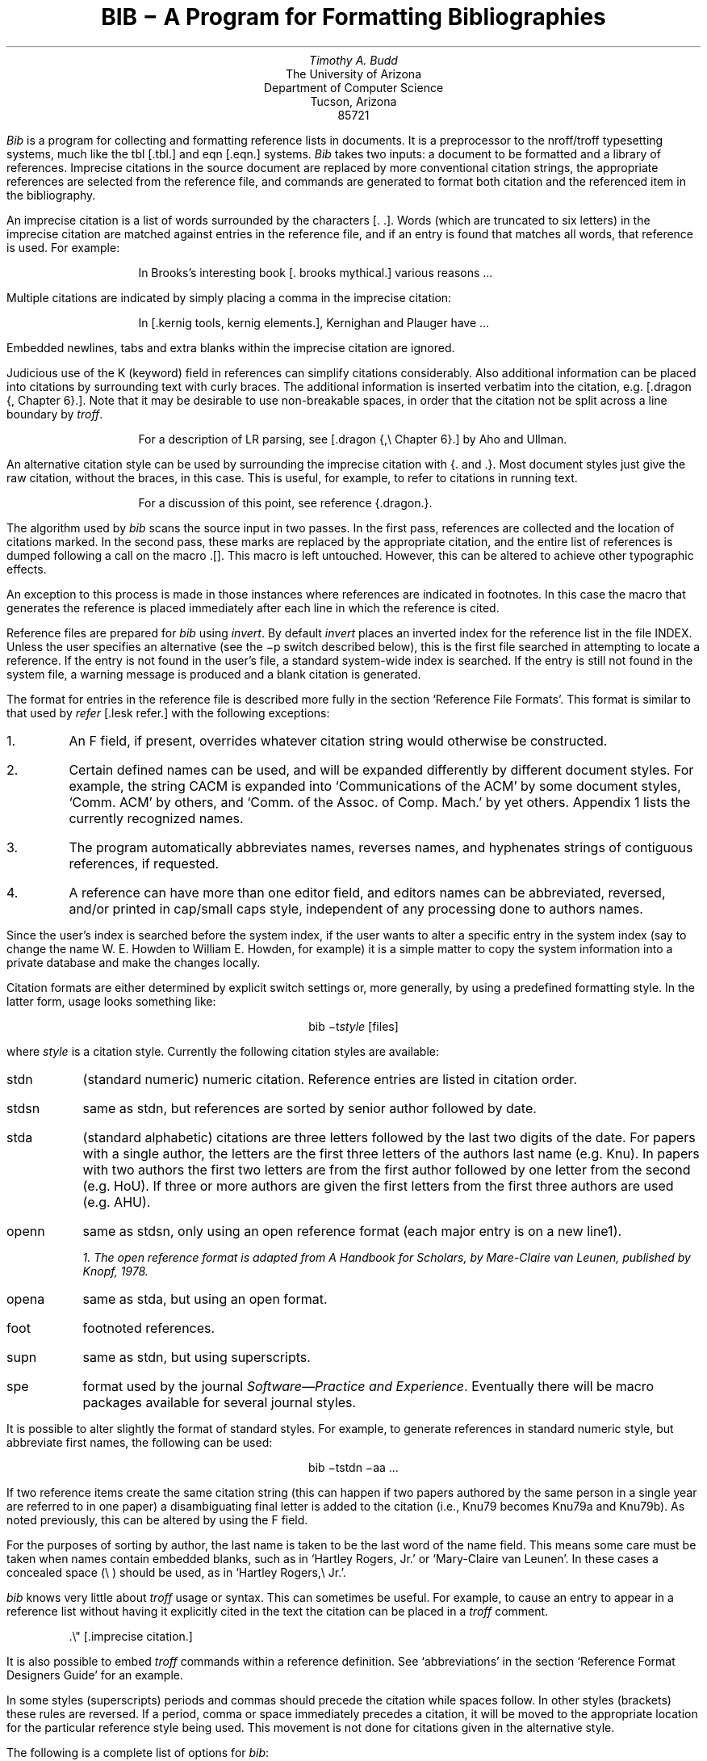 .\"	"@(#)bibdoc.ms	4.4	9/9/83";
.TL
\fBBIB \- A Program for Formatting Bibliographies\fP
.AU
Timothy A. Budd
.AI
The University of Arizona
Department of Computer Science
Tucson, Arizona
85721
.PP
\fIBib\fP is a program for collecting and formatting reference lists in
documents.  It is a preprocessor to the nroff/troff typesetting systems,
much like the tbl [.tbl.] and eqn [.eqn.] systems.  \fIBib\fP takes two
inputs: a document to be formatted and a library of references.  Imprecise
citations in the source document are replaced by more conventional
citation strings, the appropriate references are selected from the reference
file, and commands are generated to format both citation and the referenced
item in the bibliography.
.PP
An imprecise citation is a list of words surrounded by the characters
[\&. .].  Words (which are truncated to six letters)
in the imprecise citation are matched against entries in the reference file,
and if an entry is found that matches all words, that reference is used.
For example:
.de 2Q
.sp
.QS
.QS
..
.de 2E
.sp
.QE
.QE
..
.2Q
.PP
In Brooks's interesting book [\&. brooks mythical.] various reasons ...
.2E
.PP
Multiple citations are indicated by simply placing a comma in the imprecise
citation:
.2Q
.PP
In [\&.kernig tools, kernig elements.], Kernighan and Plauger have ...
.2E
.PP
Embedded newlines, tabs and extra blanks within the
imprecise citation are ignored.
.PP
Judicious use of the K (keyword) field in references can simplify citations
considerably.  Also additional information can be placed into citations by
surrounding text with curly braces.
The additional information is inserted verbatim into the citation,
e.g. [.dragon {,\ Chapter 6}.].
Note that it may be desirable to use non-breakable spaces, in order that the
citation not be split across a line boundary by \fItroff\fP.
.2Q
.PP
For a description of LR parsing, see [\&.dragon {,\e\0Chapter 6}.] by Aho and Ullman.
.2E
.PP
An alternative citation style can be used by surrounding the imprecise
citation with {\&. and .\&}.  Most document styles just give the
raw citation, without the braces, in this case.  This is useful, for example,
to refer to citations in running text.
.2Q
.PP
For a discussion of this point, see reference {\&.dragon.\&}.
.2E
.PP
The algorithm used by \fIbib\fP scans the source input in two passes.
In the first pass,
references are collected and the location of citations marked.
In the second pass, these marks are replaced by the appropriate citation,
and the entire list of references is dumped following a call on the macro
\&.[].
This macro is left untouched.
However, this can be altered to achieve other typographic
effects.
.PP
An exception to this process is made in those instances where
references are indicated in footnotes.  In this case the macro that
generates the reference is placed immediately after each line in which
the reference is cited.
.PP
Reference files are prepared for \fIbib\fP using \fIinvert\fP.
By default \fIinvert\fP places an inverted index for the
reference list in the file INDEX.  Unless the user specifies an
alternative (see the \-p switch described below), this is the first file
searched in attempting to locate a reference.  If the entry is not found
in the user's file, a standard system-wide index is searched.  If the
entry is still not found in the system file, a warning message is produced
and a blank citation is generated.
.PP
The format for entries in the reference file is described more fully in
the section `Reference File Formats'.
This format is similar to that used by \fIrefer\fP
[.lesk refer.] with the following exceptions:
.IP 1.
An F field, if present, overrides whatever citation string would otherwise
be constructed.
.IP 2.
Certain defined names can be used, and will be expanded differently by
different document styles.  For example, the string CACM is expanded into
`Communications of the ACM' by some document styles, `Comm.
ACM' by others,
and `Comm. of the Assoc. of Comp. Mach.' by yet others.
Appendix 1 lists the currently recognized names.
.IP 3.
The program automatically abbreviates names, reverses names, and
hyphenates strings of contiguous references, if requested.
.IP 4.
A reference can have more than one editor field, and editors names
can be abbreviated, reversed, and/or printed in cap/small caps style,
independent of any processing done to authors names.
.PP
Since the user's index is searched before the system index, if the
user wants to alter a specific entry in the system index (say to change
the name W. E. Howden to William E. Howden, for example) it is a simple
matter to copy the system information into a private database and make
the changes locally.
.PP
Citation formats are either determined by explicit switch settings or,
more generally, by using a predefined formatting style.  In the latter form,
usage looks something like:
.sp
.ce
bib \-t\fIstyle\fP [files]
.sp
where \fIstyle\fP is a citation style.
Currently the following citation styles are available:
.IP stdn\0\0 6m
(standard numeric) numeric citation.  Reference entries are listed in
citation order.
.IP stdsn
same as stdn, but references are sorted by senior author followed by date.
.IP stda
(standard alphabetic) citations are three letters followed by the last two
digits of the date.  For papers with a single author, the letters are the
first three letters of the authors last name (e.g. Knu).
In papers with two authors the first two letters are from the first author
followed by one letter from the second (e.g. HoU). If three or more
authors are given the first letters from the first three authors are used
(e.g. AHU).
.IP openn
same as stdsn, only using an open reference format (each major entry is on
a new line\u1\d).
.FS
1. The open reference format is adapted from \fIA Handbook for Scholars\fP,
by Mare-Claire van Leunen, published by Knopf, 1978.
.FE
.IP opena
same as stda, but using an open format.
.IP foot
footnoted references.
.IP supn
same as stdn, but using superscripts.
.IP spe
format used by the journal \fISoftware\(emPractice and Experience\fP.
Eventually there will be macro packages available for several journal styles.
.PP
It is possible to alter slightly the format of standard styles.  For example,
to generate references in standard numeric style, but abbreviate first names,
the following can be used:
.sp
.ce
bib \-tstdn \-aa ...
.PP
If two reference items create the same citation string (this can happen
if two papers authored by the same person in a single year are referred to
in one paper) a disambiguating final letter is added to the citation
(i.e., Knu79 becomes Knu79a and Knu79b).
As noted previously, this can be altered by using the F field.
.PP
For the purposes of sorting by author, the last name is taken to be the last
word of the name field.  This means some care must be taken when names contain
embedded blanks, such as in `Hartley Rogers, Jr.'
or `Mary-Claire van Leunen'.
In these cases a concealed space (\e\0) should be used, as in
`Hartley Rogers,\e\0Jr.'.
.PP
\fIbib\fP knows very little about \fItroff\fP usage or syntax.  This
can sometimes be useful.  For example, to cause an entry to appear in a
reference list without having it explicitly cited in the text the citation
can be placed in a \fItroff\fP comment.
.QS
.nr
.sp
 .\e" [\&.imprecise citation.]
.sp
.QE
.PP
It is also possible to embed \fItroff\fP commands within a reference definition.
See `abbreviations' in the section `Reference Format Designers
Guide' for an example.
.PP
In some styles (superscripts) periods and commas should precede the
citation while spaces follow.
In other styles (brackets) these rules are reversed.  If
a period, comma or space immediately precedes a citation, it will be moved to the
appropriate location for the particular reference style being used.
This movement is not done for citations given in the alternative style.
.PP
The following is a complete list of options for \fIbib\fP:
.IP \-aa 8m
reduce author's first names to abbreviations.
.IP \-ar\fInum\fP
reverse the first \fInum\fP author's names.
If \fInum\fP is omitted all names are reversed.
.IP \-ax
print authors last names in Caps-Small Caps style.  For example Budd becomes
B\s-2UDD\s+2.
.IP \-c\fIstr\fP
build citations according to the template \fIstr\fP.  See the reference
format designer's guide for more information on templates.
.IP \-ea
abbreviate editors names
.IP \-ex
places editors names in Caps-Small Caps style.  (see \-x )
.IP \-er\fInum\fP
reverse the first \fInum\fP editors names.  If \fInum\fP is omitted all editors
names are reversed.
.IP \-f
instead of dumping references following the call on \&.[], dump each
reference immediately following the line on which the citation is placed
(used for footnoted references).
.IP \-h
hyphenate runs of three or more contiguous references in the citation string.
(eg 2,3,4,5 becomes 2-5).  This is most useful for numeric citation styles,
but works generally.
The \-h option implies the \-o option.
.IP "\-i file"
.ns
.IP "\-ifile"
include and process the indicated file.
This is useful for including a private file of string definitions.
.IP \-n\fIstr\fP
turn off the indicated options.  \fIstr\fP must be composed of the
characters \fIafhorx\fP.
.IP \-o
sort contiguous citations according to the order given by the reference
list.  (This option defaults on).
.IP "\-p \fIfile\fP"
.ns
.IP  \-p\fIfile\fP
instead of searching the file INDEX,
search the indicated reference file(s) before searching the system file.
Multiple files are separated by commas.
.IP \-s\fIstr\fP
sort references according to the template \fIstr\fP.
.IP "\-t \fItype\fP"
.ns
.IP \-t\fItype\fP
use the standard macros and switch settings to generate citations and references
in the indicated style.
.SH
Acknowledgements
.PP
\fIbib\fP was inspired by \fIrefer\fP, written by M. Lesk.
.[]
.bp
.de Ex
.sp
.QS
.nf
.ta 3m
..
.ce 100
\fBReference File Formats\fP
.ce 0
.sp
.PP
A reference file is a file containing any number of reference
items.  Reference items are separated by one or more blank lines.
There are no restrictions placed on the order of items in a file,
although imposing some order (such as sorting
items alphabetically) simplifies updates.
.PP
A reference item is a collection of field tags and values.
A field tag is a percent sign followed by a single letter.
Currently, the following field tags are recognized:
.Ex
.ta 0.5i
A	Author's name
B	Title of book containing item
C	City of publication
D	Date
E	Editor(s) of book containing item
F	Caption
G	Government (NTIS) ordering number
I	Issuer (publisher)
J	Journal name
K	Keys for searching
N	Issue number
O	Other information
P	Page(s) of article
R	Technical report number
S	Series title
T	Title
V	Volume number
W	Where the item can be found locally
X	Annotations (not in all macro styles)
.QE
.PP
Author and editor fields can be repeated, as necessary, but all other fields
can occur at most once
in any reference.  The field information is as long as necessary,
and can extend onto new lines.
Lines that do not begin with a percent sign or a period
are treated as continuations of the previous line.
The order of fields is irrelevant, except that authors and editors
are listed in the order of occurrence.
.PP
Generally a reference falls into one of several basic categories.
An example of each and a brief comment is given below.  With less
standard references (Archival Sources, Correspondence, Government
Documents, Newspapers) generally some experimentation is necessary.
.SH
Books
.PP
A book is something with a publisher that isn't a journal article or
a technical report.  Generally, books also have authors and titles
and dates of publication (although some don't).  For books not published
by a major publishing house it is also helpful to give a city for the
publisher.  Some government documents also qualify as books, so a book
may have a government ordering number.
.PP
It is conventional that the authors names appear in the reference in
the same form as on the title page of the book.  Note also that
string definitions are provided for most of the major publishing houses
(PRHALL for Prentice-Hall, for example).
The string definition may include the city as part of the definition,
depending on the database in use.
.Ex
%A	R. E. Griswold
%A	J. F. Poage
%A	I. P. Polonsky
%T	The SNOBOL4 Programming Language
%I	PRHALL
%D	second edition 1971
.QE
.PP
Sometimes a book (particularly old books) will have no listed publisher.
The reference entry must still have an I field.
.Ex
%A	R. Colt Hoare
%T	A Tour through the Island of Elba
%I	(no listed publisher)
%C	London
%D	1814
.QE
.PP
If a reference database contains entries from many people (such
as a departmental-wide database), the W field can be used to indicate
where the referenced item can be found; using the initials of the owner,
for example.
Any entry style can take a W field, since this field is not used in
formatting the reference.
.PP
The K field is used to define general subject categories for an entry.
This is useful in locating all entries pertaining to a specific subject
area.
Note the use of the backslash, to indicate the last name is Van Tassel,
and not simply Tassel.
.Ex
%A	Dennie Van\e\0Tassel
%T	Program Style, Design, Efficiency,
Debugging and Testing
%I	PRHALL
%D	1978
%W	tab
%K	testing debugging
.QE
.SH
Journal article
.PP
The only requirement for a journal article is that it have a
journal name and a volume number.
Usually journal articles also have authors, titles, page
numbers, and a date of publication.  They may also have numbers, and,
less frequently, a publisher.  (Generally, publishers are only listed for
obscure journals).
.PP
Note that string names (such as CACM for \fICommunications of the ACM\fP)
are defined for most major journals.
There are also string names for the months of the year, so that months
can be abbreviated to the first three letters.
Note also in this example the use of the K field to define a short
name (hru), that can be used in searching for the reference.
.Ex
%A	M. A. Harrison
%A	W. L. Ruzzo
%A	J. D. Ullman
%T	Protection in Operating Systems
%J	CACM
%V	19
%N	8
%P	461-471
%D	AUG 1976
%K	hru
.QE
.SH
Article in conference proceedings
.PP
An article from a conference is printed as though it were a journal
article and the journal name was the name of the conference.
Note that string names (SOSP) are also defined for the major
conferences (Symposium on Operating System Principles).
.Ex
%A	M. Bishop
%A	L. Snyder
%T	The Transfer of Information and Authority
in a Protection System
%J	Proceedings of the 7th SOSP
%P	45-54
%D	1979
.QE
.SH
Article in book
.PP
An article in a book has two titles, the title of the article and the title
of the book.  The first goes into the T field and the second into the B
field.  Similarly the author of the article goes into the A field and the
editor of the book goes into the E field.
.Ex
%A	John B. Goodenough
%T	A Survey of Program Testing Issues
%B	Research Directions in Software Technology
%E	Peter Wegner
%I	MIT Press
%P	316-340
%D	1979
.QE
.PP
If a work as more than one editor, they each get their own %E field.
.Ex
%A	R. J. Lipton
%A	L. Snyder
%T	On Synchronization and Security
%E	Richard A. DeMillo
%E	David P. Dobkin
%E	Anita K. Jones
%E	Richard J. Lipton
%B	Foundations of Secure Computation
%P	367-388
%I	ACPRESS
%D	1978
.QE
.PP
Sometimes the book is part of a multi-volume series, and hence may
contain a volume field and/or a series name.
.Ex
%A	C.A.R. Hoare
%T	Procedures and parameters: An axiomatic approach
%B	Symposium on semantics of algorithmic languages
%E	E. Engeler
%P	102-116
%S	Lecture Notes in Mathematics
%V	188
%I	Springer-Verlag
%C	Berlin-Heidelberg-New York
%D	1971
.QE
.PP
In any reference format, the O field can be used to give additional information.
This is frequently used, for example, for secondary references.
.Ex
%A	A. Girard
%A	J-C Rault
%T	A Programming Technique for Software Reliability
%B	Symposium on Software Reliability
%I	IEEE
%C	Montvale, New Jersey
%D	1977
%O	(Discussed in Glib [32])
.QE
.SH
Compilations
.PP
A compilation is the work of several authors gathered together by an editor
into a book.  The reference format is the same as for a book, with
the editor(s) taking the place of the author.
.Ex
%E	R. A. DeMillo
%E	D. P. Dobkin
%E	A. K. Jones
%E	R. J. Lipton
%T	Foundations of Secure Computation
%I	ACPRESS
%D	1978
.QE
.SH
Technical Reports
.PP
A technical report must have a report number.  They usually have authors,
titles, dates and an issuing institution (the I field is used for this).
They may also have a city and a government issue number.  Again string
values (UATR for `University of Arizona Technical Report') will
frequently simplify typing references.
.Ex
%A	T. A. Budd
%T	An APL Complier
%R	UATR 81-17
%C	Tucson, Arizona
%D	1981
.QE
.PP
If the institution name is not part of the technical report number, then
the institution should be given separately.
.Ex
%A	Douglas Baldwin
%A	Frederick Sayward
%T	Heuristics for Determining Equivalence of Program Mutations
%R	Technical Report Number 161
%I	Yale University
%D	1979
.QE
.SH
PhD Thesis
.PP
A PhD thesis is listed as if it were a book, and the institution granting
the degree the publisher.
.Ex
%A	Martin Brooks
%T	Automatic Generation of Test Data for
Recursive Programs Having Simple Errors
%I	PhD Thesis, Stanford University
%D	1980
.QE
.PP
Some authors prefer to treat Masters and Bachelor theses similarly, although
most references on style instruct say to treat a masters degree as an
article or as a report.
.Ex
%A	A. Snyder
%T	A Portable Compiler for the Language C
%R	Master's Thesis
%I	M.I.T.
%D	1974
.QE
.SH
Miscellaneous
.PP
A miscellaneous object is something that does not fit into any other form.
It can have any of the the following fields; an author, a title, a date,
page numbers, and, most generally, other information (the O field).
.PP
Any reference item can contain an F field, and the corresponding text
will override whatever citation would otherwise be constructed.
.Ex
%F	BHS--
%A	Timothy A. Budd
%A	Robert Hess
%A	Frederick G. Sayward
%T	User's Guide for the EXPER Mutation Analysis system
%O	(Yale university, memo)
.QE
.bp
.ce
\fBReference Format Designers Guide\fP
.PP
This section need only be read by those users
who wish to write their own formatting macro packages.
.PP
The information necessary for generating citations and references of a
particular style is contained in a \fIformat file\fP.  A format file
consists of two parts; a sequence of format commands, which are read and
interpreted by \fIbib\fP, and a sequence of text lines (usually \fItroff\fP macro
definitions) which are merely copied to output.
The format file name is always prefixed with the string bib.
Thus the format file for a standard document type, such as stdn, is found
in a file called bib.stdn in the standard library area.
.PP
When \fIbib\fP encounters a \-t switch, the user's directory is first searched for
a format file matching the given name, before the system area is examined.
Thus the user can create individual style database files.
.PP
Each formatting command is distinguished by a single
letter, which must be the first character on a line.
The formatting commands in a database file are similar to the command line options
for \fIbib\fP.  The legal commands,
and their arguments, are as follows:
.sp
# text
.PP
A line beginning with a sharp sign is a comment, and all remaining text on the
line is ignored.
.sp
A
.PP
The A command controls how authors' names are to be formatted.  It can be
followed by the following character sequences:
.QS
.IP A 8m
Authors names are to be abbreviated.  (see \*(oqabbreviations\*(cq, below).
.IP R\fInum\fP
The first \fInum\fP authors names are to be reversed.  If \fInum\fP is
omitted, all authors names are reversed.
.IP X
Authors names are to be printed in Caps-Small Caps style.
.QE
.sp
E
.PP
The E command is equivalent to the A command, except that it controls the
formatting of editors names.
.sp
F
.PP
The F command indicates that references are to be dumped immediately after
a line containing a citation, such as when the references are to be placed
in footnotes.
.sp
S \fItemplate\fP
.PP
The S command indicates references are to be sorted before being dumped.
The comparison used in sorting is based on the \fItemplate\fP.  See
the discussion on sorting (below) for an explanation of templates.
.sp
C \fItemplate\fP
.PP
The \fItemplate\fP is used as a model in constructing citations.
See the discussion below.
.sp
D \fI\0word \0definition\fP
.PP
The word-definition pair is placed into a table.
Before each reference is dumped it is examined for the
occurrence of these words.  Any occurrence of a word from this table is replaced
by the definition, which is then rescanned for other words.
Words are limited to alphanumeric characters, ampersand and underscore.
.PP
Definitions can extend over multiple lines by ending lines with a backslash
(\e).  The backslash will be removed, and the definition, including the newline
and the next line,
will be entered into the table.  This is useful for including several
fields as part of a single definition (city names can be included as part
of a definition for a publishing house, for example).
.sp
I \fIfilename\fP
.PP
The indicated file is included at the current point.  The included file may
contain other formatting commands.
.sp
H
.PP
Three or more contiguous citations that refer to adjacent items in the
reference list are replaced by a hyphenated string.  For example, the
citation 2,3,4,5 would be replaced by 2-5.  This is most useful with
numeric citations.  The H option implies the O option.
.sp
O
.PP
Contiguous citations are sorted according to the order given by the reference
list.
.sp
R \fInumber\fP
.PP
The first \fInumber\fP author's names are reversed on output (i.e. T. A. Budd
becomes Budd, T. A.).
If number is omitted all names are reversed.
.sp
T \fIstr\fP
.PP
The \fIstr\fP is a list of field names.  Each time a definition string for
a named field is produced, a second string containing just the last character
will also be generated.  See `Trailing characters', below.
.sp
X
.PP
Authors last names are to be printed in Caps/Small Caps
format (i.e., Budd becomes B\s-2UDD\s+2).
.sp 2
.PP
The first line in the format file that does not match a format command
causes that line, and all subsequent lines, to be immediately copied to
the output.
.SH
File Naming Conventions
.PP
Standard database format files are kept in a standard library area.
The string BMACLIB in bib.h points to this directory (/usr/lib/bmac in
the distribution).  In addition, this name is always defined when
reading format files.
There are three types of files:
.IP bib.xxx 10m
These files contain bib commands to format documents in the xxx style.
.IP bibinc.xxx
These files contain information (such as definitions) used by more than one
style database.
.IP bmac.xxx
These files are the \fItroff\fP macros to actually implement a style.
They are generally not examined by \fIbib\fP at all, but are processed
by troff in response to a .so command.
.PP
The first command output by \fIbib\fP defines the string l] to be the
standard macro database directory.  This allows macro files to be
independent of where they are actually stored.
.SH
Naming Conventions
.PP
There is a simple naming convention for strings, registers and macros used
by \fIbib\fP.  All strings, registers and macros are denoted by two character
names containing either a left or right brace.  The following are general rules:
.IP [x
If x is alphnumeric, the string contains the value of a reference field.
If x is nonalphanumeric, this is a formatting string preceding a citation.
.IP ]x
If x is alphanumeric, this is the final character from a reference field.
If x is nonalphnumeric, the string is formatting information within a citation.
.IP x[
Strings in this format, where x is can be any character, are defined by the
specific macro package in use and are not specified by \fIbib\fP.
.IP x]
If x is nonalphanumeric these strings represent formatting commands following
citations (the inverse of [x commands).  Other strings represent
miscellaneous formatting commands,
such as the space between leading letters in abbreviated names.
.SH
Sorting
.PP
The sort template is used in comparing two references to generate
the sorted reference list.  The sort template is a sequence of
sort objects.  Each sort object consists of an optional negative sign, followed
by a field character, followed by an optional signed size.  The leading negative
sign, if present, specifies the sort is to be in decreasing order, rather than
increasing.  The field character indicates which field in the reference
is to be compared.  The entire field is used, except in the case of the `A'
field, in which case only the senior authors last name is used.
A positive number following the field character indicates that only the first
n characters are to be examined in the comparison.  The negative value indicates
only the last \fIn\fP characters.  Thus, for example, the template AD\-2 indicates
that sorting is to be done by the senior author followed by the last two
characters of the date.
.PP
The sort algorithm is stable, so that two documents which compare equally
will be listed in citation order.
.PP
Note that in sorting, citation construction, and elsewhere, if an author
field is not present the senior editor will be used.  If neither author nor
editor fields are present the institution name will be used.
.SH
Citations
.PP
A citation template is similar to a sort template, with the following
exceptions:  The field name `1' refers to the number which
represents the position of the reference in the reference list (after sorting).
The field name `2' generates a three character sequence; If the
paper being referenced has only one author, this is the first three characters
of the authors last name.  For two author papers, this is the first two
characters of the senior author, followed by the first character of the second
author.  For papers with three or more authors the first letter of the first
three authors is used.
The field name `3' is used to specify a format consisting of the authors
last names, or the senior author followed by the text `et al' if more than
four authors are listed.  The fields `4' through `9' are reserved to be
used to specify formats that cannot be produced using templates.  These
will be implemented either as local modifications to \fIbib\fP or in future
releases.
.PP
In order to postpone the inevitable clash of local changes versus new releases, it is
suggested that local formatting styles use numbers starting at 9 and working
downward.
.PP
Each object can be followed by either of the letters `u' or
`l' and the field will be printed in all upper or all lower case,
respectively.
.PP
If necessary for disambiguating, the character `@' can be used as
a separator between objects in the citation template.  Any text which should
be inserted into the citation uninterpreted should be surrounded by either
{} or <> pairs.
.SH
Citation Formatting
.PP
In the output, each citation is surrounded by the strings \e*([[ and \e*(]]
(\e*([{ and \e*(}] in the alternative style).
Multiple citations are separated by the string \e*(],.
The text portion of a format file should contain \fItroff\fP definitions for
these strings to achieve the appropriate typographic effect.
.PP
Citations that are preceded by a period, comma, space or other puncuation
are surrounded by string values for formatting the puncuation in the
approprate location.
Again, \fItroff\fP commands should be given to insure the appropriate values are
produced.
.KS
.PP
The following table summarizes the string values that must be defined
to handle citations.
.TS
center;
l l l.
[[	]]	Standard citation beginning and ending
{[	}]	Alternate citation beginning and ending
[\&.	.]	Period before and after citation
[,	,]	Comma before and after citation
[?	?]	Question mark before and after citation
[!	!]	Exclaimation Point before and after citation
[:	:]	Colon before and after citation
[;	;]	Semi-Colon before and after citation
["	"]	Double Quote before and after citation
['	']	Single Quote before and after citation
[<	>]	Space before and after citation
],		Multiple citation separator
]-		Separator for a range of citations
.TE
.KE
.SH
Name Formatting
.PP
Authors (and editors) names can be abbreviated, reversed, and/or printed
in Caps-small Caps format.  In producing the string values for an author,
formatting strings are inserted to give the macro writer greater flexibility
in producing the final output.  Currently the following strings are used:
.TS
center;
l l.
a]	gap between sucessive initials
b]	comma between last name and initial in reversed text
c]	comma between authors
n]	\fIand\fP between two authors
m]	\fIand\fP between last two authors
p]	period following initial
.TE
.PP
For example, suppose the name `William E. Howden' is abbreviated
and reversed.  It will come out looking like
.ce
Howden\\*(b]W\\*(p]\\*(a]E\\*(p]
.SH
Reference Formatting
.PP
The particular style used in printing references is decided by macros
passed to \fItroff\fP.  Basically, for each reference,
\fIbib\fP generates a sequence of string definitions, one for each field in the
reference, followed by a call on the formatting macro.  For example an
entry which in the reference file looks like:
.KS
.nf
.ta 3m
.sp
%A	M. A. Harrison
%A	W. L. Ruzzo
%A	J. D. Ullman
%T	Protection in Operating Systems
%J	CACM
%V	19
%N	8
%P	461-471
%D	1976
%K	hru
.sp
.KE
.LP
is converted into the following sequence of commands
.KS
.nf
.sp
 .[\-
 .ds [F 1
 .ds [A M. A. Harrison
 .as [A \e*(c]W. L. Ruzzo
 .as [A \e*(m]J. D. Ullman
 .ds [T Protection in Operating Systems
 .ds [J Communications of the ACM
 .ds [V 19
 .ds [N 8
 .nr [P 1
 .ds [P 461-471
 .ds [D 1976
 .][
.sp
.KE
.PP
Note that the commands are preceded by a call on the macro `.[\-'.
This can be used by the macro routines for initialization, for example to
delete old string values.  The string [F is the citation value used
in the document.
Note that the string CACM has been expanded.
.PP
The strings c], n] and m] are used to separate authors.  c] separates
the initial authors in multi-author documents (it is usually a comma
with some space before and after), n] separates authors in two author
documents (usually `\ and\ '), and m] separates the last two authors
in multi-author documents (either `\ and\ ' or `,\ and\ ').
.PP
If abbreviation is specified, the string a] is used to separate initials
in the authors first name.
.PP
The \fIbib\fP system provides minimal assistance in
deciding format types.  For example note that the number register [P has
been set of 1, to indicate that the article is on more than one page.
Similarly, in documents with editors, the register [E is set to the number
of editors.
.SH
Trailing Characters
.PP
There is a problem with fields that end with punctuation characters causing
multiple occurrences of those characters to be printed.  For example, suppose
author fields are terminated with a period, as in T. A. Budd.  If names
are reversed, this could be printed as Budd, T. A..  Even if names are not
reversed, abbreviations, such as in Jr. can cause problems.
.PP
To avoid this problem \fIbib\fP, if instructed, generates the last
character from a particular field as a separate string.  The string name
is a right brace  followed by the field character.  Macro packages should
test this value before generating punctuation.
.SH
Abbreviations
.PP
The algorithm used to generate abbreviations from first names is fairly
simple: Each word in the first name field that begins with a capital
is reduced to that capital letter followed by a period.
In some cases, this may not be sufficient.  For example, suppose
Ole-Johan Dahl should be abbreviated `O\-J. Dahl'.  The only
way to achieve this (short of editing the output) is to include \fItroff\fP commands
in the reference file that alter the strings produced by \fIbib\fP, as in the following
.QS
.sp
 ...
 %A Ole-Johan Dahl
 .ds [A O\-J. Dahl
 ...
.sp
.QE
.PP
In fact, any \fItroff\fP commands can be entered in the middle of a reference
entry, and the commands are copied uninterpreted to the output.
For example, the user may wish to have a switch indicating whether the name
is to be abbreviated or not:
.QS
.sp
 ...
 %A Ole-Johan Dahl
 .if \en(i[ .ds [A O\-J. Dahl
 ...
.sp
.QE
.SH
An Example
.PP
Figure 1 shows the format file for the standard alphabetic format.
The sort command indicates that sorting is to be done by senior author,
followed by the last two digits of the date.  The citation template
indicates that citations will be the three character sequence described
in the section of citations
followed by the last two characters of the date (i.e. AHU79, for
example).
.KS
.nf
.sp
#
#  standard alphabetic format
#
SAD\-2
C2D\-2
I BMACLIB/bibinc.fullnames
I BMACLIB/bibinc.std
.sp
.ce
\fBFigure 1\fP
.sp
.KE
.PP
The two I commands include two files.  The first is a file of definitions
for common strings, such as dates and journal names.  A portion of this
file is shown in figure 2.
Note that a no-op has been inserted into the definition string for
BIT in order to avoid further expansion when the
definition is rescanned.
.PP
The second file is a sequence of \fItroff\fP macros
for formatting the references.  The beginning of this file is shown in figure 3.
.PP
On the basis of some simple rules (the presence or absence of certain fields)
the document is identified as one of five different types, and a call made
on a different macro for each type.  This is shown in figure 4.
.PP
Finally figure 5 shows the macro for one of those different types, in this
case the book formatting macro.
.KS
.nf
.sp
# full journal names, and other names
#
# journals
D ACTA Acta Informatica
D BIT B\e&IT
D CACM Communications of the ACM
 ...
#
# months
#
D JAN January
D FEB February
 ...
D DEC December
.sp
.ce
\fBFigure 2\fP
.sp
.KE
.KS
.nf
.sp
 #
 #  standard end macros
 #
 .ds [ [
 .ds ] ]
 .ds , ,
 .ds >. .
 .ds >, ,
 .ds c] , \e&
 .ds n] "" and \&
 .ds m] , and \&
   ...
 .de p[   \e" produce reference beginning
 .IP [\e\e$1]\0\0
 ..
 .de []   \e" start displaying collected references
 .SH
 References
 .LP
 ..
.sp
.ce
\fBFigure 3\fP
.sp
.KE
.KS
.nf
.sp
 .de ][   \e" choose format
 .ie !"\e\e*([J"" \e{\e
 .    ie !"\e\e*([V"" .nr t[ 1    \e" journal
 .    el            .nr t[ 5    \e" conference paper
 .\e}
 .el .ie !"\e\e*([B"" .nr t[ 3    \e" article in book
 .el .ie !"\e\e*([R"" .nr t[ 4    \e" technical report
 .el .ie !"\e\e*([I"" .nr t[ 2    \e" book
 .el                .nr t[ 0    \e" other
 .\e\en(t[[
 ..
.sp
.ce
\fBFigure 4\fP
.sp
.KE
.KS
.nf
.sp
   ...
 .de 2[ \e" book
 .if !"\e\e*([F"" .p[ \e\e*([F
 .if !"\e\e*([A"" \e\e*([A,
 .if !"\e\e*([T"" \e\ef2\e\e*([T,\e\ef1
 \e\e*([I\ec
 .if !"\e\e*([C"" , \e\e*([C\ec
 .if !"\e\e*([D"" \e& (\e\e*([D)\ec
 \e&.
 .if !"\e\e*([G"" Gov't. ordering no. \e\e*([G.
 .if !"\e\e*([O"" \e\e*([O
 .]\-
 ..
.sp
.ce
\fBFigure 5\fP
.sp
.KE
.rs
.bp
.SH
APPENDIX
.sp
Standard Names
.PP
The following list gives the standard names recognized in most
citation styles.  Various different forms for the output are used
by the different styles.
.sp
.nf
.ta 1i
\fBJournal Names\fP
ACTA	Acta Informatica
BIT	BIT
BSTJ	Bell System Technical Journal
CACM	Communications of the ACM
COMP	Computer
COMPJOUR	The Computer Journal
COMPLANG	Computer Languages
COMPSUR	ACM Computer Surveys
I&C	Information and Control
IEEETSE	IEEE Transactions on Software Engineering
IEEETC	IEEE Transactions on Computers
IPL	Information Processing Letters
JACM	Journal of the ACM
JCSS	Journal of Computer and System Sciences
NMATH	Numerical Mathematics
SIAMJC	Siam Journal on Computing
SIGACT	S\&IGACT News
SIGPLAN	SI\&GPLAN Notices
SIGSOFT	Software Engineering Notes
SP&E	Software \- Practice & Experience
TODS	ACM Transactions on Database Systems
TOMS	ACM Transactions on Mathematical Software
TOPLAS	ACM Transactions on Programming Languages and Systems
.sp
\fBConferences\fP
POPL	ACM Symposium on Principles of Programming Languages
STOC	Annual ACM Symposium on Theory of Computing
FOCS	Annual Symposium on Foundations of Computer Science
ICSE	International Conference on Software Engineering
SOSP	Symposium on Operating System Principles
JICAI	Joint International CONF on Artifical Intelligence
.sp
\fBPublishers\fP
ACPRESS	Academic Press
ACADEMIC	Academic Press
ADDISON	Addison Wesley
CSPRESS	Computer Science Press
ELSEVIER	American Elsevier
FREEMAN	W. H. Freeman and Company
MCGRAW	McGraw-Hill
MITP	M. I. T. Press
PRHALL	Prentice Hall
SPRINGER	Springer Verlag
WILEY	John Wiley & Sons
WINTH	Winthrop Publishers
.ne 5
.sp
\fBMonths of the year\fP
JAN	January
FEB	February
MAR	March
APR	April
MAY	May
JUN	June
JUL	July
AUG	August
SEP	September
OCT	October
NOV	November
DEC	December
.sp
\fBMisc\fP
PROC	Proceedings
CONF	Conference
SYMP	Symposium
DISS	Dissertation
DEPT	Department
UNIV	University
CSD	Computer Science Department
DCS	Department of Computer Science
UATR	University of Arizona Technical Report

